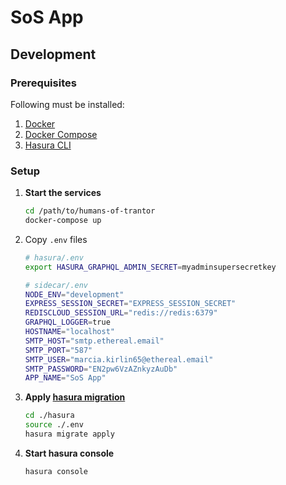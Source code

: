 * SoS App

** Development

*** Prerequisites

Following must be installed:
1. [[https://www.docker.com/][Docker]]
2. [[https://docs.docker.com/compose/][Docker Compose]]
3. [[https://hasura.io/docs/1.0/graphql/manual/hasura-cli/index.html#installation][Hasura CLI]]

*** Setup

1. *Start the services*
  #+begin_src sh
  cd /path/to/humans-of-trantor
  docker-compose up
  #+end_src

2. Copy =.env= files

  #+begin_src sh
    # hasura/.env
    export HASURA_GRAPHQL_ADMIN_SECRET=myadminsupersecretkey
  #+end_src

  #+begin_src sh
    # sidecar/.env
    NODE_ENV="development"
    EXPRESS_SESSION_SECRET="EXPRESS_SESSION_SECRET"
    REDISCLOUD_SESSION_URL="redis://redis:6379"
    GRAPHQL_LOGGER=true
    HOSTNAME="localhost"
    SMTP_HOST="smtp.ethereal.email"
    SMTP_PORT="587"
    SMTP_USER="marcia.kirlin65@ethereal.email"
    SMTP_PASSWORD="EN2pw6VzAZnkyzAuDb"
    APP_NAME="SoS App"
  #+end_src

3. *Apply [[https://hasura.io/docs/1.0/graphql/manual/migrations/index.html][hasura migration]]*
   #+begin_src sh
     cd ./hasura
     source ./.env
     hasura migrate apply
   #+end_src

4. *Start hasura console*
  #+begin_src sh
    hasura console
  #+end_src

